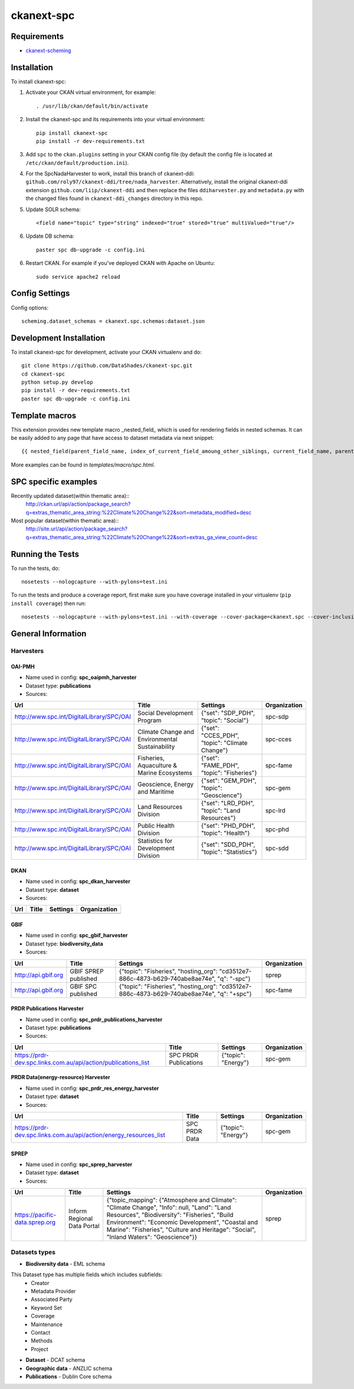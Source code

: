 
=============
ckanext-spc
=============

.. Put a description of your extension here:
   What does it do? What features does it have?
   Consider including some screenshots or embedding a video!


------------
Requirements
------------

- `ckanext-scheming <https://github.com/ckan/ckanext-scheming>`_


------------
Installation
------------

.. Add any additional install steps to the list below.
   For example installing any non-Python dependencies or adding any required
   config settings.

To install ckanext-spc:

1. Activate your CKAN virtual environment, for example::

     . /usr/lib/ckan/default/bin/activate

2. Install the ckanext-spc and its requirements into your virtual environment::

     pip install ckanext-spc
     pip install -r dev-requirements.txt

3. Add ``spc`` to the ``ckan.plugins`` setting in your CKAN
   config file (by default the config file is located at
   ``/etc/ckan/default/production.ini``).

4. For the SpcNadaHarvester to work, install this branch of ckanext-ddi: ``github.com/roly97/ckanext-ddi/tree/nada_harvester``.
   Alternatively, install the original ckanext-ddi extension ``github.com/liip/ckanext-ddi`` and then replace the files ``ddiharvester.py`` and ``metadata.py`` with the changed files found in ``ckanext-ddi_changes`` directory in this repo. 

5. Update SOLR schema::

     <field name="topic" type="string" indexed="true" stored="true" multiValued="true"/>

6. Update DB schema::

     paster spc db-upgrade -c config.ini


6. Restart CKAN. For example if you've deployed CKAN with Apache on Ubuntu::

     sudo service apache2 reload


---------------
Config Settings
---------------

Config options::

    scheming.dataset_schemas = ckanext.spc.schemas:dataset.json

------------------------
Development Installation
------------------------

To install ckanext-spc for development, activate your CKAN virtualenv and
do::

    git clone https://github.com/DataShades/ckanext-spc.git
    cd ckanext-spc
    python setup.py develop
    pip install -r dev-requirements.txt
    paster spc db-upgrade -c config.ini

---------------
Template macros
---------------

This extension provides new template macro _nested_field_ which is
used for rendering fields in nested schemas. It can be easily added to
any page that have access to dataset metadata via next snippet::

  {{ nested_field(parent_field_name, index_of_current_field_amoung_other_siblings, current_field_name, parent_data_dict, parent_errors_dict) }}

More examples can be found in `templates/macro/spc.html`.

---------------------
SPC specific examples
---------------------

Recently updated dataset(within thematic area)::
  http://ckan.url/api/action/package_search?q=extras_thematic_area_string:%22Climate%20Change%22&sort=metadata_modified+desc

Most popular dataset(within thematic area)::
  http://site.url/api/action/package_search?q=extras_thematic_area_string:%22Climate%20Change%22&sort=extras_ga_view_count+desc

-----------------
Running the Tests
-----------------

To run the tests, do::

    nosetests --nologcapture --with-pylons=test.ini

To run the tests and produce a coverage report, first make sure you have
coverage installed in your virtualenv (``pip install coverage``) then run::

    nosetests --nologcapture --with-pylons=test.ini --with-coverage --cover-package=ckanext.spc --cover-inclusive --cover-erase --cover-tests

-------------------
General Information
-------------------


Harvesters
##########

OAI-PMH
*******

* Name used in config: **spc\_oaipmh\_harvester**
* Dataset type: **publications**
* Sources:

+-------------------------------------------+---------------------------------+------------------------------------------------+--------------+
| Url                                       | Title                           | Settings                                       | Organization |
+===========================================+=================================+================================================+==============+
| http://www.spc.int/DigitalLibrary/SPC/OAI | Social Development Program      | {"set": "SDP_PDH", "topic": "Social"}          | spc-sdp      |
+-------------------------------------------+---------------------------------+------------------------------------------------+--------------+
| http://www.spc.int/DigitalLibrary/SPC/OAI | Climate Change and              | {"set": "CCES_PDH", "topic": "Climate Change"} | spc-cces     |
|                                           | Environmental Sustainability    |                                                |              |
+-------------------------------------------+---------------------------------+------------------------------------------------+--------------+
| http://www.spc.int/DigitalLibrary/SPC/OAI | Fisheries, Aquaculture &        | {"set": "FAME_PDH", "topic": "Fisheries"}      | spc-fame     |
|                                           | Marine Ecosystems               |                                                |              |
+-------------------------------------------+---------------------------------+------------------------------------------------+--------------+
| http://www.spc.int/DigitalLibrary/SPC/OAI | Geoscience, Energy and Maritime | {"set": "GEM_PDH", "topic": "Geoscience"}      | spc-gem      |
+-------------------------------------------+---------------------------------+------------------------------------------------+--------------+
| http://www.spc.int/DigitalLibrary/SPC/OAI | Land Resources Division         | {"set": "LRD_PDH", "topic": "Land Resources"}  | spc-lrd      |
+-------------------------------------------+---------------------------------+------------------------------------------------+--------------+
| http://www.spc.int/DigitalLibrary/SPC/OAI | Public Health Division          | {"set": "PHD_PDH", "topic": "Health"}          | spc-phd      |
+-------------------------------------------+---------------------------------+------------------------------------------------+--------------+
| http://www.spc.int/DigitalLibrary/SPC/OAI | Statistics for Development      | {"set": "SDD_PDH", "topic": "Statistics"}      | spc-sdd      |
|                                           | Division                        |                                                |              |
+-------------------------------------------+---------------------------------+------------------------------------------------+--------------+

DKAN
****

* Name used in config: **spc\_dkan\_harvester**
* Dataset type: **dataset**
* Sources:

+-------------------------------------------+---------------------------------+------------------------------------------------+--------------+
| Url                                       | Title                           | Settings                                       | Organization |
+===========================================+=================================+================================================+==============+
|                                           |                                 |                                                |              |
+-------------------------------------------+---------------------------------+------------------------------------------------+--------------+

GBIF
****

* Name used in config: **spc\_gbif\_harvester**
* Dataset type: **biodiversity\_data**
* Sources:

+-------------------------------------------+---------------------------------+------------------------------------------------+--------------+
| Url                                       | Title                           | Settings                                       | Organization |
+===========================================+=================================+================================================+==============+
| http://api.gbif.org                       | GBIF SPREP published            | {"topic": "Fisheries", "hosting_org":          | sprep        |
|                                           |                                 | "cd3512e7-886c-4873-b629-740abe8ae74e",        |              |
|                                           |                                 | "q": "-spc"}                                   |              |
+-------------------------------------------+---------------------------------+------------------------------------------------+--------------+
| http://api.gbif.org                       | GBIF SPC published              | {"topic": "Fisheries", "hosting_org":          | spc-fame     |
|                                           |                                 | "cd3512e7-886c-4873-b629-740abe8ae74e",        |              |
|                                           |                                 | "q": "+spc"}                                   |              |
+-------------------------------------------+---------------------------------+------------------------------------------------+--------------+

PRDR Publications Harvester
***************************

* Name used in config: **spc\_prdr\_publications\_harvester**
* Dataset type: **publications**
* Sources:

+--------------------------------------------------------------------+-----------------------+---------------------+--------------+
| Url                                                                | Title                 | Settings            | Organization |
+====================================================================+=======================+=====================+==============+
| https://prdr-dev.spc.links.com.au/api/action/publications_list     | SPC PRDR Publications | {"topic": "Energy"} | spc-gem      |
+--------------------------------------------------------------------+-----------------------+---------------------+--------------+

PRDR Data(energy-resource) Harvester
************************************

* Name used in config: **spc\_prdr\_res\_energy\_harvester**
* Dataset type: **dataset**
* Sources:

+--------------------------------------------------------------------+-----------------------+---------------------+--------------+
| Url                                                                | Title                 | Settings            | Organization |
+====================================================================+=======================+=====================+==============+
| https://prdr-dev.spc.links.com.au/api/action/energy_resources_list | SPC PRDR Data         | {"topic": "Energy"} | spc-gem      |
+--------------------------------------------------------------------+-----------------------+---------------------+--------------+

SPREP
*****

* Name used in config: **spc\_sprep\_harvester**
* Dataset type: **dataset**
* Sources:

+-------------------------------------------+---------------------------------+------------------------------------------------+--------------+
| Url                                       | Title                           | Settings                                       | Organization |
+===========================================+=================================+================================================+==============+
|  https://pacific-data.sprep.org           | Inform Regional Data Portal     | {"topic_mapping": {"Atmosphere and Climate":   | sprep        |
|                                           |                                 | "Climate Change", "Info": null,                |              |
|                                           |                                 | "Land": "Land Resources",                      |              |
|                                           |                                 | "Biodiversity": "Fisheries",                   |              |
|                                           |                                 | "Build Environment": "Economic Development",   |              |
|                                           |                                 | "Coastal and Marine": "Fisheries",             |              |
|                                           |                                 | "Culture and Heritage": "Social",              |              |
|                                           |                                 | "Inland Waters": "Geoscience"}}                |              |
+-------------------------------------------+---------------------------------+------------------------------------------------+--------------+


Datasets types
##############

* **Biodiversity data** - EML schema

This Dataset type has multiple fields which includes subfields:
	- Creator
	- Metadata Provider
	- Associated Party
	- Keyword Set
	- Coverage
	- Maintenance
	- Contact
	- Methods
	- Project

* **Dataset** - DCAT schema
* **Geographic data** - ANZLIC schema
* **Publications** - Dublin Core schema
